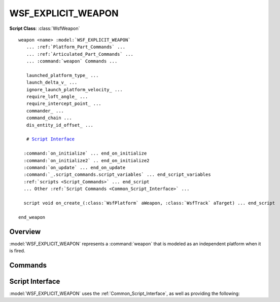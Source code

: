 .. ****************************************************************************
.. CUI
..
.. The Advanced Framework for Simulation, Integration, and Modeling (AFSIM)
..
.. The use, dissemination or disclosure of data in this file is subject to
.. limitation or restriction. See accompanying README and LICENSE for details.
.. ****************************************************************************

WSF_EXPLICIT_WEAPON
-------------------

.. model:: weapon WSF_EXPLICIT_WEAPON

**Script Class**: :class:`WsfWeapon`

.. parsed-literal::

   weapon <name> :model:`WSF_EXPLICIT_WEAPON`
      ... :ref:`Platform_Part_Commands` ...
      ... :ref:`Articulated_Part_Commands` ...
      ... :command:`weapon` Commands ...

      launched_platform_type_ ...
      launch_delta_v_ ...
      ignore_launch_platform_velocity_ ...
      require_loft_angle_ ...
      require_intercept_point_ ...
      commander_ ...
      command_chain ...
      dis_entity_id_offset_ ...

      # `Script Interface`_

     :command:`on_initialize` ... end_on_initialize
     :command:`on_initialize2` .. end_on_initialize2
     :command:`on_update` ... end_on_update
     :command:`_.script_commands.script_variables` ... end_script_variables
     :ref:`scripts <Script_Commands>` ... end_script
     ... Other :ref:`Script Commands <Common_Script_Interface>` ...

     script void on_create_\ (:class:`WsfPlatform` aWeapon, :class:`WsfTrack` aTarget) ... end_script

   end_weapon

Overview
========

:model:`WSF_EXPLICIT_WEAPON` represents a :command:`weapon` that is modeled as an independent platform when it is fired.

.. block:: WSF_EXPLICIT_WEAPON

Commands
========

.. command:: launched_platform_type <string-reference>
   
   Specifies the type of platform to be created when a weapon of this type is launched. The specified value must represent
   a valid platform type that must be defined when this object is initialized in the simulation.
   
   **Default:** No default. Must be specified.

.. command:: launch_delta_v <x-velocity> <y-velocity> <z-velocity> <speed-units>
   
   Specifies the vector that represents the additional velocity, relative to the launching platform, provided by the
   launching mechanism.  This value is specified in the entity coordinate system (+X is forward, +Y to the right and +Z
   down) of the launching part (see :ref:`Articulated_Part_Commands`).
   
   .. note::

      If the net speed is less than 1 m/s, then a 10 m/s speed forward will be used if launch_delta_v_ is less than or equal to 1 m/s.
   
   **Default:** 0.0 0.0 0.0 m/s (i.e., the initial velocity relative to the velocity of the launching platform)

.. command:: ignore_launch_platform_velocity <boolean-value>
   
   Specifies that the initial velocity of a launched explicit weapon will ignore the vector component of launch platform
   velocity.  Normally the initial weapon velocity is the vector sum of launch_delta_v_ plus the launching platform
   velocity. 
   
   .. note::

      It is best to set this to true for ship-launched weapons because of a typical guided mover's
      large integration time increment (typically set between 0.1 to 0.5 seconds).
   
   .. note::

      If launched from a moving platform, it is best to set this to true to avoid possible misfires.
   
   **Default:** false

.. command:: require_loft_angle 

.. command:: require_intercept_point 
   
   Indicates that the :command:`launch_computer` must have provided the attribute specified by the command.

.. command:: commander  <commander> [ command_chain <command-chain> ]
   
   Specifies the commander(s) of the launched platform. If **command_chain** is not provided, the default command chain
   will be assumed. **<commander>** may be one of the following values:
   
   * A platform name, indicating the specified platform is the commander.
   * SELF, indicating that the launched platform is its own commander.
   * LAUNCHER, indicating that the launching platform is the commander.
   * LAUNCHER_COMMANDER, indicating the the launching platforms' commander is the commander.
   
   This command can be repeated multiple times to assign multiple commands (on different command chains).
   
   **Default:** The launching platform is designated as the commander of the launched platform for each of the command chains
   in which the launching platform is a member.

.. command:: dis_entity_id_offset <integer-value>
   
   Adds this value onto the value of the platform index and sets the the weapon dis entity id.  This value is used in the
   entity id fields in all DIS PDUs associated with this weapon.  It is a way for the user to have some control of
   assigning weapon ids to weapons prior to launch and/or in a DIS environment.  The the sum of the platform index and the
   value must not exceed 65535.
   
   **Default:** 0

Script Interface
================

:model:`WSF_EXPLICIT_WEAPON` uses the :ref:`Common_Script_Interface`, as well as providing the following:

.. command:: on_create

   .. parsed-literal::
   
      script void on_create(:class:`WsfPlatform` aWeapon, :class:`WsfTrack` aTarget) ... end_script
   
   Defines a script that is called immediately after the weapon platform is created but before it is actually inserted
   into the simulation.  This script is typically used to modify attributes of the weapon platform that must change before
   the weapon is added to the simulation. 'aWeapon' is a reference to the newly created weapon platform and 'aTarget' is a
   reference to the target track object.
   
   .. note::

      The weapon platform has not been initialized yet. It has a name, side, commander's name, launch state, and target track.
      All other data on the platform is undefined.
